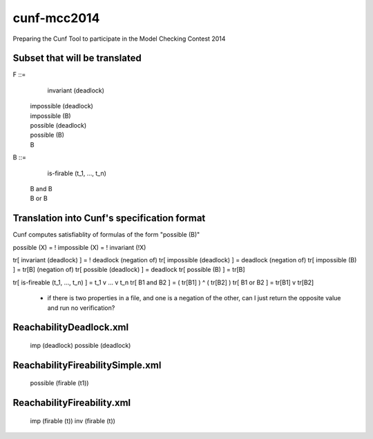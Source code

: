cunf-mcc2014
============

Preparing the Cunf Tool to participate in the Model Checking Contest 2014

Subset that will be translated
------------------------------

F ::=
    invariant (deadlock)
  | impossible (deadlock)
  | impossible (B)
  | possible (deadlock)
  | possible (B)
  | B

B ::=
    is-firable (t_1, ..., t_n)
  | B and B
  | B or B

Translation into Cunf's specification format
--------------------------------------------

Cunf computes satisfiablity of formulas of the form "possible (B)"

possible (X) = ! impossible (X) = ! invariant (!X)

tr[ invariant (deadlock) ]         = ! deadlock (negation of)
tr[ impossible (deadlock) ]        = deadlock (negation of)
tr[ impossible (B) ]               = tr[B] (negation of)
tr[ possible (deadlock) ]          = deadlock
tr[ possible (B) ]                 = tr[B]

tr[ is-fireable (t_1, ..., t_n) ]  = t_1 v ... v t_n
tr[ B1 and B2 ]                    = ( tr[B1] ) ^ ( tr[B2] )
tr[ B1 or B2 ]                     = tr[B1] v tr[B2]

????
----
 - if there is two properties in a file, and one is a negation of the
   other, can I just return the opposite value and run no verification?

ReachabilityDeadlock.xml
---------------------
   imp (deadlock)
   possible (deadlock)

ReachabilityFireabilitySimple.xml
---------------------------------
   possible (firable (t1))

ReachabilityFireability.xml
----------------
   imp (firable (t))
   inv (firable (t))

